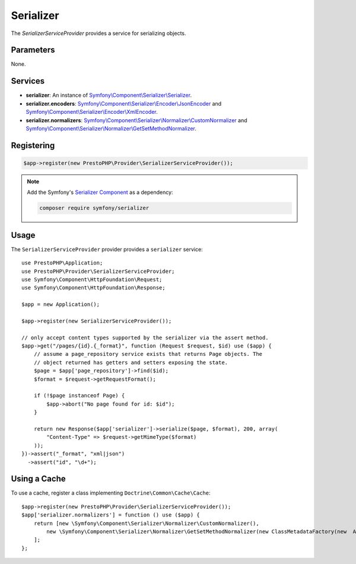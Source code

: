 Serializer
==========

The *SerializerServiceProvider* provides a service for serializing objects.

Parameters
----------

None.

Services
--------

* **serializer**: An instance of `Symfony\\Component\\Serializer\\Serializer
  <https://api.symfony.com/master/Symfony/Component/Serializer/Serializer.html>`_.

* **serializer.encoders**: `Symfony\\Component\\Serializer\\Encoder\\JsonEncoder
  <https://api.symfony.com/master/Symfony/Component/Serializer/Encoder/JsonEncoder.html>`_
  and `Symfony\\Component\\Serializer\\Encoder\\XmlEncoder
  <https://api.symfony.com/master/Symfony/Component/Serializer/Encoder/XmlEncoder.html>`_.

* **serializer.normalizers**: `Symfony\\Component\\Serializer\\Normalizer\\CustomNormalizer
  <https://api.symfony.com/master/Symfony/Component/Serializer/Normalizer/CustomNormalizer.html>`_
  and `Symfony\\Component\\Serializer\\Normalizer\\GetSetMethodNormalizer
  <https://api.symfony.com/master/Symfony/Component/Serializer/Normalizer/GetSetMethodNormalizer.html>`_.

Registering
-----------

.. code-block:: php

    $app->register(new PrestoPHP\Provider\SerializerServiceProvider());
    
.. note::

    Add the Symfony's `Serializer Component
    <https://symfony.com/doc/current/components/serializer.html>`_ as a
    dependency:

    .. code-block:: bash

        composer require symfony/serializer

Usage
-----

The ``SerializerServiceProvider`` provider provides a ``serializer`` service::

    use PrestoPHP\Application;
    use PrestoPHP\Provider\SerializerServiceProvider;
    use Symfony\Component\HttpFoundation\Request;
    use Symfony\Component\HttpFoundation\Response;

    $app = new Application();

    $app->register(new SerializerServiceProvider());

    // only accept content types supported by the serializer via the assert method.
    $app->get("/pages/{id}.{_format}", function (Request $request, $id) use ($app) {
        // assume a page_repository service exists that returns Page objects. The
        // object returned has getters and setters exposing the state.
        $page = $app['page_repository']->find($id);
        $format = $request->getRequestFormat();

        if (!$page instanceof Page) {
            $app->abort("No page found for id: $id");
        }

        return new Response($app['serializer']->serialize($page, $format), 200, array(
            "Content-Type" => $request->getMimeType($format)
        ));
    })->assert("_format", "xml|json")
      ->assert("id", "\d+");

Using a Cache
-------------

To use a cache, register a class implementing ``Doctrine\Common\Cache\Cache``::

    $app->register(new PrestoPHP\Provider\SerializerServiceProvider());
    $app['serializer.normalizers'] = function () use ($app) {
        return [new \Symfony\Component\Serializer\Normalizer\CustomNormalizer(),
            new \Symfony\Component\Serializer\Normalizer\GetSetMethodNormalizer(new ClassMetadataFactory(new  AnnotationLoader(new AnnotationReader()), $app['my_custom_cache']))
        ];
    };
